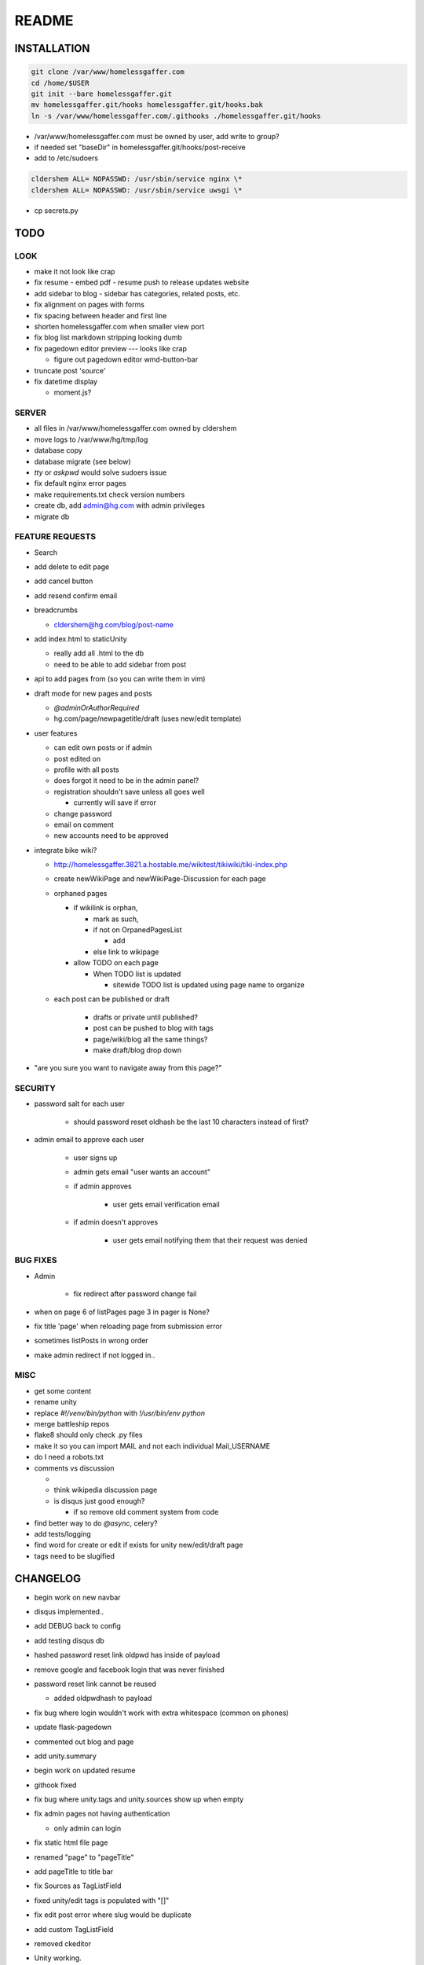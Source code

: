 .. flake8: noqa

======
README
======

INSTALLATION
============
.. code:: sh

    git clone /var/www/homelessgaffer.com
    cd /home/$USER
    git init --bare homelessgaffer.git
    mv homelessgaffer.git/hooks homelessgaffer.git/hooks.bak
    ln -s /var/www/homelessgaffer.com/.githooks ./homelessgaffer.git/hooks

- /var/www/homelessgaffer.com must be owned by user, add write to group?
- if needed set "baseDir" in homelessgaffer.git/hooks/post-receive
- add to /etc/sudoers

.. code::

    cldershem ALL= NOPASSWD: /usr/sbin/service nginx \*
    cldershem ALL= NOPASSWD: /usr/sbin/service uwsgi \*

- cp secrets.py

TODO
====

LOOK
----

- make it not look like crap
- fix resume
  - embed pdf
  - resume push to release updates website
- add sidebar to blog
  - sidebar has categories, related posts, etc.
- fix alignment on pages with forms
- fix spacing between header and first line
- shorten homelessgaffer.com when smaller view port
- fix blog list markdown stripping looking dumb
- fix pagedown editor preview --- looks like crap

  - figure out pagedown editor wmd-button-bar

- truncate post 'source'
- fix datetime display

  - moment.js?

SERVER
------

- all files in /var/www/homelessgaffer.com owned by cldershem
- move logs to /var/www/hg/tmp/log
- database copy
- database migrate (see below)
- `tty` or `askpwd` would solve sudoers issue
- fix default nginx error pages
- make requirements.txt check version numbers
- create db, add admin@hg.com with admin privileges
- migrate db

FEATURE REQUESTS
----------------

- Search
- add delete to edit page
- add cancel button
- add resend confirm email
- breadcrumbs

  - cldershem@hg.com/blog/post-name

- add index.html to staticUnity

  - really add all .html to the db
  - need to be able to add sidebar from post

- api to add pages from (so you can write them in vim)
- draft mode for new pages and posts

  - `@adminOrAuthorRequired`
  - hg.com/page/newpagetitle/draft (uses new/edit template)

- user features

  - can edit own posts or if admin
  - post edited on
  - profile with all posts
  - does forgot it need to be in the admin panel?
  - registration shouldn't save unless all goes well

    - currently will save if error

  - change password
  - email on comment
  - new accounts need to be approved

- integrate bike wiki?

  - http://homelessgaffer.3821.a.hostable.me/wikitest/tikiwiki/tiki-index.php
  - create newWikiPage and newWikiPage-Discussion for each page
  - orphaned pages

    - if wikilink is orphan,

      - mark as such,
      - if not on OrpanedPagesList

        - add
      - else link to wikipage
    - allow TODO on each page

      - When TODO list is updated

        - sitewide TODO list is updated using page name to organize

  - each post can be published or draft

        - drafts or private until published?
        - post can be pushed to blog with tags
        - page/wiki/blog all the same things?
        - make draft/blog drop down

- "are you sure you want to navigate away from this page?"

SECURITY
--------

- password salt for each user

    - should password reset oldhash be the last 10 characters instead of first?

- admin email to approve each user

    - user signs up
    - admin gets email "user wants an account"
    - if admin approves

        - user gets email verification email

    - if admin doesn't approves

        - user gets email notifying them that their request was denied

BUG FIXES
---------

- Admin

    - fix redirect after password change fail

- when on page 6 of listPages page 3 in pager is None?
- fix title 'page' when reloading page from submission error
- sometimes listPosts in wrong order
- make admin redirect if not logged in..

MISC
----

- get some content
- rename unity
- replace `#!/venv/bin/python` with `!/usr/bin/env python`
- merge battleship repos
- flake8 should only check .py files
- make it so you can import MAIL and not each individual Mail_USERNAME
- do I need a robots.txt
- comments vs discussion

  -
  - think wikipedia discussion page
  - is disqus just good enough?

    - if so remove old comment system from code

- find better way to do `@async`, celery?
- add tests/logging
- find word for create or edit if exists for unity new/edit/draft page
- tags need to be slugified

CHANGELOG
=========

- begin work on new navbar
- disqus implemented..
- add DEBUG back to config
- add testing disqus db
- hashed password reset link oldpwd has inside of payload
- remove google and facebook login that was never finished
- password reset link cannot be reused

  - added oldpwdhash to payload

- fix bug where login wouldn't work with extra whitespace (common on phones)
- update flask-pagedown
- commented out blog and page
- add unity.summary
- begin work on updated resume
- githook fixed
- fix bug where unity.tags and unity.sources show up when empty
- fix admin pages not having authentication

  - only admin can login

- fix static html file page
- renamed "page" to "pageTitle"
- add pageTitle to title bar
- fix Sources as TagListField
- fixed unity/edit tags is populated with "[]"
- fix edit post error where slug would be duplicate
- add custom TagListField
- removed ckeditor
- Unity working.
- fixed "if server: debug=False"

    - DEBUG flag now set in app/__init__.py

- sidebar block added to base template
- add markdown support

    - add pagedown editor with preview
    - remove ckeditor from templates
    - add [[wikilink]] support

- made forms into a macro
- disabled user registration until needed
- fixed BASE-DIR in pre hook
- finished user blueprint
- finished blog blueprint
- finished Page Blueprint
- fixed listpages
- Page Blueprint add
- currentPage navButton works again
- added anon-required decorator
- added forgot password
- user confirm email uses token
- user can only login after confirmation
- added confirmation email
- flask-mail is async
- flask-mail setup
- added constants.py
- dateTimeNow deprecated, DATE-TIME-NOW replaces (underscores not hyphens)
- git hook downloads js libraries
- git hook restarts nginx, uwsgi PROPERLY!!!!!!
- rewrote git hooks in python, added flake8
- added githooks to repo and created working symlinks
- githook only runs pip when changes
- added post-receive githook for pip install -r requirements.txt
- added pre-commit githook for pip freeze
- added secrets.py
- added recaptcha
- set up bcrypt
- fixed vim on hg.com
- changed all times to utc
- no page number if only one page
- added pagination on posts
- add https
- flask admin working

